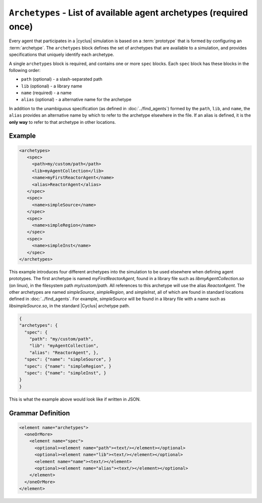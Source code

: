 ``Archetypes`` - List of available agent archetypes (required once)
===================================================================

Every agent that participates in a |cyclus| simulation is based on a
:term:`prototype` that is formed by configuring an :term:`archetype`.  The
``archetypes`` block defines the set of archetypes that are available to a
simulation, and provides specifications that uniquely identify each archetype.

A single ``archetypes`` block is required, and contains one or more ``spec``
blocks.  Each ``spec`` block has these blocks in the following order:

* ``path`` (optional) - a slash-separated path
* ``lib`` (optional) - a library name
* ``name`` (required) - a name
* ``alias`` (optional) - a alternative name for the archetype

In addition to the unambiguous specification (as defined in
:doc:`../find_agents`) formed by the ``path``, ``lib``, and ``name``, the
``alias`` provides an alternative name by which to refer to the archetype
elsewhere in the file.  If an alias is defined, it is the **only way** to
refer to that archetype in other locations.

Example 
++++++++

.. code-block:: xml

  <archetypes>
     <spec>
       <path>my/custom/path</path>
       <lib>myAgentCollection</lib>
       <name>myFirstReactorAgent</name>
       <alias>ReactorAgent</alias>
     </spec>
     <spec>
       <name>simpleSource</name>
     </spec>
     <spec>
       <name>simpleRegion</name>
     </spec>
     <spec>
       <name>simpleInst</name>
     </spec>
  </archetypes>

This example introduces four different archetypes into the simulation to be
used elsewhere when defining agent prototypes.  The first archetype is named
`myFirstReactorAgent`, found in a library file such as
`libmyAgentCollection.so` (on linux), in the filesystem path
`my/custom/path`.  All references to this archetype will use the alias
`ReactorAgent`.  The other archetypes are named `simpleSource`,
`simpleRegion`, and `simpleInst`, all of which are found in standard locations
defined in :doc:`../find_agents`.  For example, `simpleSource` will be found
in a library file with a name such as `libsimpleSource.so`, in the standard
|Cyclus| archetype path.


.. code-block:: json

    {
    "archetypes": {
      "spec": {
        "path": "my/custom/path",
        "lib": "myAgentCollection",
        "alias": "ReactorAgent", },
      "spec": {"name": "simpleSource", }
      "spec": {"name": "simpleRegion", }
      "spec": {"name": "simpleInst", }
    }
    }


This is what the example above would look like if written in JSON.


.. rst-class:: html-toggle

Grammar Definition
++++++++++++++++++

.. code-block:: xml

  <element name="archetypes"> 
    <oneOrMore>
      <element name="spec"> 
        <optional><element name="path"><text/></element></optional>
        <optional><element name="lib"><text/></element></optional>
        <element name="name"><text/></element>
        <optional><element name="alias"><text/></element></optional>
      </element>
    </oneOrMore>
  </element>


